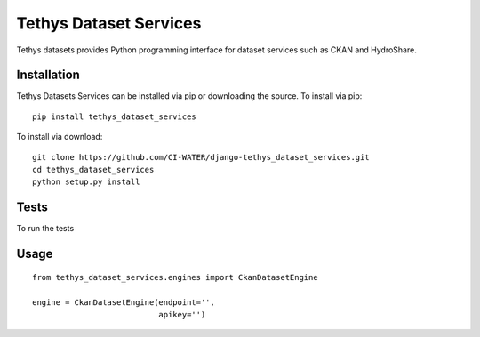 =======================
Tethys Dataset Services
=======================

Tethys datasets provides Python programming interface for dataset services such as CKAN and HydroShare.

Installation
------------

Tethys Datasets Services can be installed via pip or downloading the source. To install via pip::

  pip install tethys_dataset_services

To install via download::

  git clone https://github.com/CI-WATER/django-tethys_dataset_services.git
  cd tethys_dataset_services
  python setup.py install

Tests
-----

To run the tests

Usage
-----

::

  from tethys_dataset_services.engines import CkanDatasetEngine

  engine = CkanDatasetEngine(endpoint='',
                             apikey='')


